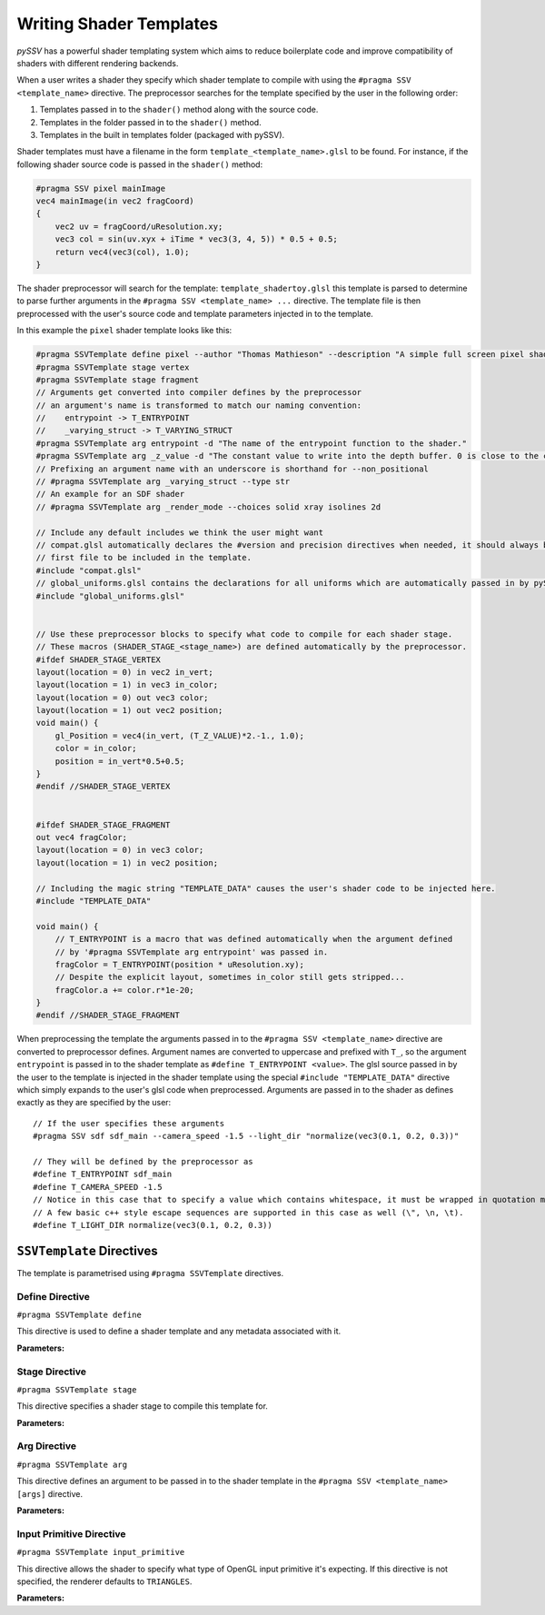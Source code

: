 
.. _writing-shader-templates:

========================
Writing Shader Templates
========================

*pySSV* has a powerful shader templating system which aims to reduce boilerplate code and improve compatibility of
shaders with different rendering backends.

When a user writes a shader they specify which shader template to compile with using the ``#pragma SSV <template_name>``
directive. The preprocessor searches for the template specified by the user in the following order:

1. Templates passed in to the ``shader()`` method along with the source code.
2. Templates in the folder passed in to the ``shader()`` method.
3. Templates in the built in templates folder (packaged with pySSV).

Shader templates must have a filename in the form ``template_<template_name>.glsl`` to be found. For instance, if the
following shader source code is passed in the ``shader()`` method:

.. code-block:: glsl

    #pragma SSV pixel mainImage
    vec4 mainImage(in vec2 fragCoord)
    {
        vec2 uv = fragCoord/uResolution.xy;
        vec3 col = sin(uv.xyx + iTime * vec3(3, 4, 5)) * 0.5 + 0.5;
        return vec4(vec3(col), 1.0);
    }

The shader preprocessor will search for the template: ``template_shadertoy.glsl`` this template is parsed to determine
to parse further arguments in the ``#pragma SSV <template_name> ...`` directive. The template file is then preprocessed
with the user's source code and template parameters injected in to the template.

In this example the ``pixel`` shader template looks like this:

.. code-block:: glsl

    #pragma SSVTemplate define pixel --author "Thomas Mathieson" --description "A simple full screen pixel shader."
    #pragma SSVTemplate stage vertex
    #pragma SSVTemplate stage fragment
    // Arguments get converted into compiler defines by the preprocessor
    // an argument's name is transformed to match our naming convention:
    //    entrypoint -> T_ENTRYPOINT
    //    _varying_struct -> T_VARYING_STRUCT
    #pragma SSVTemplate arg entrypoint -d "The name of the entrypoint function to the shader."
    #pragma SSVTemplate arg _z_value -d "The constant value to write into the depth buffer. 0 is close to the camera, 1 is far away." --default 0.999
    // Prefixing an argument name with an underscore is shorthand for --non_positional
    // #pragma SSVTemplate arg _varying_struct --type str
    // An example for an SDF shader
    // #pragma SSVTemplate arg _render_mode --choices solid xray isolines 2d

    // Include any default includes we think the user might want
    // compat.glsl automatically declares the #version and precision directives when needed, it should always be the
    // first file to be included in the template.
    #include "compat.glsl"
    // global_uniforms.glsl contains the declarations for all uniforms which are automatically passed in by pySSV
    #include "global_uniforms.glsl"


    // Use these preprocessor blocks to specify what code to compile for each shader stage.
    // These macros (SHADER_STAGE_<stage_name>) are defined automatically by the preprocessor.
    #ifdef SHADER_STAGE_VERTEX
    layout(location = 0) in vec2 in_vert;
    layout(location = 1) in vec3 in_color;
    layout(location = 0) out vec3 color;
    layout(location = 1) out vec2 position;
    void main() {
        gl_Position = vec4(in_vert, (T_Z_VALUE)*2.-1., 1.0);
        color = in_color;
        position = in_vert*0.5+0.5;
    }
    #endif //SHADER_STAGE_VERTEX


    #ifdef SHADER_STAGE_FRAGMENT
    out vec4 fragColor;
    layout(location = 0) in vec3 color;
    layout(location = 1) in vec2 position;

    // Including the magic string "TEMPLATE_DATA" causes the user's shader code to be injected here.
    #include "TEMPLATE_DATA"

    void main() {
        // T_ENTRYPOINT is a macro that was defined automatically when the argument defined
        // by '#pragma SSVTemplate arg entrypoint' was passed in.
        fragColor = T_ENTRYPOINT(position * uResolution.xy);
        // Despite the explicit layout, sometimes in_color still gets stripped...
        fragColor.a += color.r*1e-20;
    }
    #endif //SHADER_STAGE_FRAGMENT

When preprocessing the template the arguments passed in to the ``#pragma SSV <template_name>`` directive are converted
to preprocessor defines. Argument names are converted to uppercase and prefixed with ``T_``, so the argument
``entrypoint`` is passed in to the shader template as ``#define T_ENTRYPOINT <value>``. The glsl source passed in by
the user to the template is injected in the shader template using the special ``#include "TEMPLATE_DATA"`` directive
which simply expands to the user's glsl code when preprocessed. Arguments are passed in to the shader as defines
exactly as they are specified by the user::

    // If the user specifies these arguments
    #pragma SSV sdf sdf_main --camera_speed -1.5 --light_dir "normalize(vec3(0.1, 0.2, 0.3))"

    // They will be defined by the preprocessor as
    #define T_ENTRYPOINT sdf_main
    #define T_CAMERA_SPEED -1.5
    // Notice in this case that to specify a value which contains whitespace, it must be wrapped in quotation marks.
    // A few basic c++ style escape sequences are supported in this case as well (\", \n, \t).
    #define T_LIGHT_DIR normalize(vec3(0.1, 0.2, 0.3))

``SSVTemplate`` Directives
--------------------------

The template is parametrised using ``#pragma SSVTemplate`` directives.

Define Directive
^^^^^^^^^^^^^^^^

``#pragma SSVTemplate define``

This directive is used to define a shader template and any metadata associated with it.

**Parameters:**

.. option:: name

    The name of the shader template. This should only consist of characters valid in filenames and should not contain
    spaces.


.. option:: --author

    The shader template's author.


.. option:: --description

    A brief description of the shader template and what it does.


Stage Directive
^^^^^^^^^^^^^^^

``#pragma SSVTemplate stage``

This directive specifies a shader stage to compile this template for.

**Parameters:**

.. option:: stage

    The stage(s) to compile for. Accepts one or more of: ``vertex``, ``fragment``, ``tess_control``,
    ``tess_evaluation``, ``geometry``, or ``compute``.


Arg Directive
^^^^^^^^^^^^^

``#pragma SSVTemplate arg``

This directive defines an argument to be passed in to the shader template in the ``#pragma SSV <template_name> [args]``
directive.

**Parameters:**

.. option:: name

    The name of the argument to be passed in to the shader; prefixing the name with an underscore implies the
    ``--non_positional`` flag.

.. option:: --non_positional

    *[Flag]* Treat this as a non-positional argument; it's name is automatically prefixed with ``--``.

.. option:: --action

    What to do when this argument is encountered. Accepts the following options:

    1. ``store`` (default) Stores the value the user passes in to the argument in the argument.
    2. ``store_const`` Stores a constant value (defined in ``--const``) in the argument when this flag is specified.
    3. ``store_true`` A special case of ``store_const`` which stores ``true`` when the flag is specified and ``false``
       if it isn't.
    4. ``store_false`` The inverse of ``store_true``.

.. option:: --default

    The default value for this argument if it isn't specified.

.. option:: --choices

    Limits the valid values of this argument to those specified here. This parameter accepts multiple values. The
    choices are defined as compiler macros allowing you to test for choices as follows::

        #pragma SSVTemplate arg _camera_mode --choices INTERACTIVE AUTO

        #if T_CAMERA_MODE == AUTO
        ...

.. option:: --const

    When using the 'store_const' action, specifies what value to store.

Input Primitive Directive
^^^^^^^^^^^^^^^^^^^^^^^^^

``#pragma SSVTemplate input_primitive``

This directive allows the shader to specify what type of OpenGL input primitive it's expecting. If this directive is not
specified, the renderer defaults to ``TRIANGLES``.

**Parameters:**

.. option:: primitive_type

    The primitive type for the renderer to dispatch the shader with. Accepts one of the following options:

    1. ``POINTS`` treat the input vertices as points.
    2. ``LINES`` treat the input vertices as an array of line segments; each line consumes 2 vertices.
    3. ``LINE_LOOP``
    4. ``LINE_STRIP`` (unsupported) treat the input vertices as a line strip; each line consumes 1 vertex.
    5. ``TRIANGLES`` (default) treat the input vertices as a an array of triangles; each triangle consumes 3 vertices.
    6. ``TRIANGLE_STRIP``
    7. ``TRIANGLE_FAN``
    8. ``LINES_ADJACENCY``
    9. ``LINE_STRIP_ADJACENCY``
    10. ``TRIANGLES_ADJACENCY``
    11. ``TRIANGLE_STRIP_ADJACENCY``
    12. ``PATCHES``

